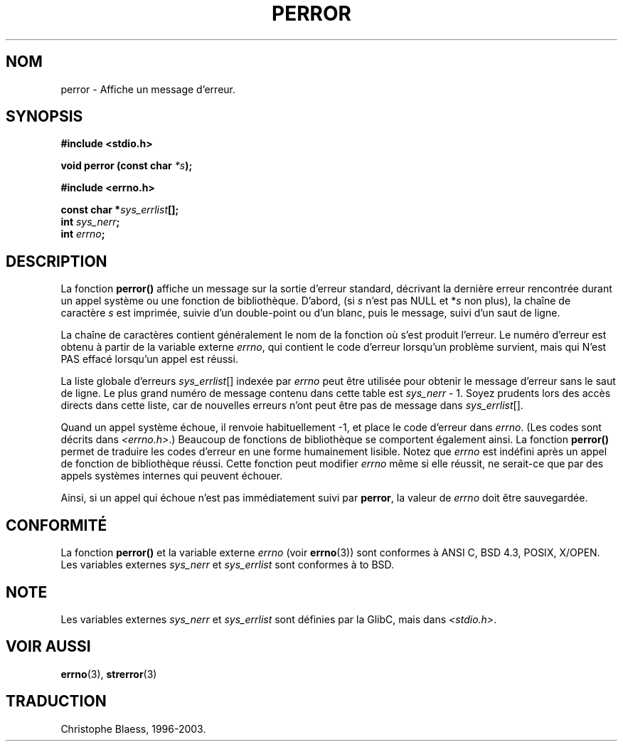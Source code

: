 .\" Copyright (c) 1994 Michael Haardt (michael@moria.de), 1994-06-04
.\" Copyright (c) 1995 Michael Haardt
.\"      (michael@cantor.informatik.rwth-aachen.de), 1995-03-16
.\" Copyright (c) 1996 Andries Brouwer (aeb@cwi.nl), 1996-01-13
.\"
.\" This is free documentation; you can redistribute it and/or
.\" modify it under the terms of the GNU General Public License as
.\" published by the Free Software Foundation; either version 2 of
.\" the License, or (at your option) any later version.
.\"
.\" The GNU General Public License's references to "object code"
.\" and "executables" are to be interpreted as the output of any
.\" document formatting or typesetting system, including
.\" intermediate and printed output.
.\"
.\" This manual is distributed in the hope that it will be useful,
.\" but WITHOUT ANY WARRANTY; without even the implied warranty of
.\" MERCHANTABILITY or FITNESS FOR A PARTICULAR PURPOSE.  See the
.\" GNU General Public License for more details.
.\"
.\" You should have received a copy of the GNU General Public
.\" License along with this manual; if not, write to the Free
.\" Software Foundation, Inc., 675 Mass Ave, Cambridge, MA 02139,
.\" USA.
.\"
.\" 1996-01-13 aeb: merged in some text contributed by Melvin Smith
.\"   (msmith@falcon.mercer.peachnet.edu) and various other changes.
.\" Modified 1996-05-16 by Martin Schulze (joey@infodrom.north.de)
.\"
.\" Traduction 05/11/1996 par Christophe Blaess (ccb@club-internet.fr)
.\" Màj 16/07/1999 - Fautes de frappe
.\" Màj 26/01/2002 LDP-1.47
.\" Màj 21/07/2003 LDP-1.56
.\" Màj 20/07/2005 LDP-1.64
.\"
.TH PERROR 3 "21 juillet 2003" LDP "Manuel du programmeur Linux"
.SH NOM
perror \- Affiche un message d'erreur.
.SH SYNOPSIS
.B #include <stdio.h>
.sp
.BI "void perror (const char " *s );
.sp
.B #include <errno.h>
.sp
.BI "const char *" sys_errlist [];
.br
.BI "int " sys_nerr ;
.br
.BI "int " errno ;
.SH DESCRIPTION
La fonction
.B perror()
affiche un message sur la sortie d'erreur standard, décrivant la dernière
erreur rencontrée durant un appel système ou une fonction de bibliothèque.
D'abord, (si
.I s
n'est pas NULL et
.RI * s
non plus), la chaîne de caractère
.I s
est imprimée, suivie d'un double-point ou d'un blanc,
puis le message, suivi d'un saut de ligne.

La chaîne de caractères contient généralement le nom de la fonction
où s'est produit l'erreur. Le numéro d'erreur est obtenu à partir de
la variable externe \fIerrno\fP, qui contient le code d'erreur lorsqu'un
problème survient, mais qui N'est PAS effacé lorsqu'un appel est réussi.

La liste globale d'erreurs
.IR sys_errlist "[]"
indexée par
.I errno
peut être utilisée pour obtenir le message d'erreur sans le saut de ligne.
Le plus grand numéro de message contenu dans cette table est
.IR sys_nerr " - 1."
Soyez prudents lors des accès directs dans cette liste, car de nouvelles
erreurs n'ont peut être pas de message dans
.IR sys_errlist "[]."


Quand un appel système échoue, il renvoie habituellement -1, et place le
code d'erreur dans
.IR errno .
(Les codes sont décrits dans
.IR "<errno.h>" .)
Beaucoup de fonctions de bibliothèque se comportent également ainsi.
La fonction
.B perror()
permet de traduire les codes d'erreur en une forme humainement lisible.
Notez que
.I errno
est indéfini après un appel de fonction de bibliothèque réussi. Cette fonction
peut modifier \fIerrno\fP même si elle réussit, ne serait-ce que par des
appels systèmes internes qui peuvent échouer.

Ainsi, si un appel qui échoue n'est pas immédiatement suivi par
.BR perror ,
la valeur de
.I errno
doit être sauvegardée.

.SH "CONFORMITÉ"
La fonction
.B perror()
et la variable externe
.I errno
(voir
.BR errno (3))
sont conformes à ANSI C, BSD 4.3, POSIX, X/OPEN.
Les variables externes
.I sys_nerr
et
.I sys_errlist
sont conformes à to BSD.
.SH NOTE
Les variables externes
.I sys_nerr
et
.I sys_errlist
sont définies par la GlibC, mais dans
.IR <stdio.h> .
.\" and only when _BSD_SOURCE is defined.
.\" When _GNU_SOURCE is defined, the symbols
.\" .I _sys_nerr
.\" and
.\" .I _sys_errlist
.\" are provided.
.SH "VOIR AUSSI"
.BR errno (3),
.BR strerror (3)
.SH TRADUCTION
Christophe Blaess, 1996-2003.
